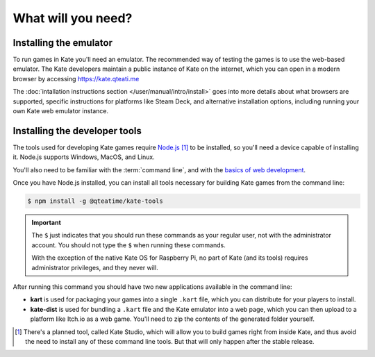 What will you need?
===================

Installing the emulator
-----------------------

To run games in Kate you'll need an emulator. The recommended way of testing
the games is to use the web-based emulator. The Kate developers maintain a
public instance of Kate on the internet, which you can open in a modern
browser by accessing https://kate.qteati.me

The :doc:`intallation instructions section </user/manual/intro/install>` goes
into more details about what browsers are supported, specific instructions
for platforms like Steam Deck, and alternative installation options, including
running your own Kate web emulator instance.


Installing the developer tools
------------------------------

The tools used for developing Kate games require `Node.js <https://nodejs.org/en>`_ [#f1]_
to be installed, so you'll need a device capable of installing it. Node.js
supports Windows, MacOS, and Linux.

You'll also need to be familiar with the :term:`command line`, and with the
`basics of web development <https://developer.mozilla.org/en-US/docs/Learn>`_.

Once you have Node.js installed, you can install all tools necessary for
building Kate games from the command line:

.. code-block:: shell
   
   $ npm install -g @qteatime/kate-tools


.. important::
   
   The ``$`` just indicates that you should run these commands as your
   regular user, not with the administrator account. You should not type
   the ``$`` when running these commands.

   With the exception of the native Kate OS for Raspberry Pi, no part of
   Kate (and its tools) requires administrator privileges, and
   they never will.

After running this command you should have two new applications available
in the command line:

* **kart** is used for packaging your games into a single ``.kart`` file,
  which you can distribute for your players to install.

* **kate-dist** is used for bundling a ``.kart`` file and the Kate emulator
  into a web page, which you can then upload to a platform like Itch.io
  as a web game. You'll need to zip the contents of the generated folder
  yourself.

.. [#f1] There's a planned tool, called Kate Studio, which will allow you
   to build games right from inside Kate, and thus avoid the need to install
   any of these command line tools. But that will only happen after the
   stable release.